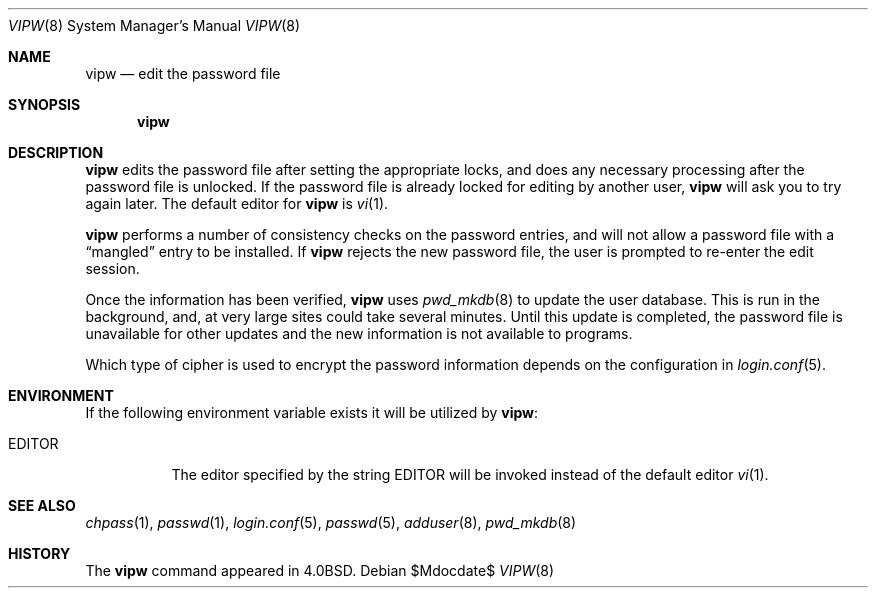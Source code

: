 .\"	$OpenBSD: src/usr.sbin/vipw/vipw.8,v 1.10 2007/05/31 19:20:30 jmc Exp $
.\"	$NetBSD: vipw.8,v 1.4 1995/01/20 19:19:56 mycroft Exp $
.\"
.\" Copyright (c) 1983, 1991, 1993
.\"	The Regents of the University of California.  All rights reserved.
.\"
.\" Redistribution and use in source and binary forms, with or without
.\" modification, are permitted provided that the following conditions
.\" are met:
.\" 1. Redistributions of source code must retain the above copyright
.\"    notice, this list of conditions and the following disclaimer.
.\" 2. Redistributions in binary form must reproduce the above copyright
.\"    notice, this list of conditions and the following disclaimer in the
.\"    documentation and/or other materials provided with the distribution.
.\" 3. Neither the name of the University nor the names of its contributors
.\"    may be used to endorse or promote products derived from this software
.\"    without specific prior written permission.
.\"
.\" THIS SOFTWARE IS PROVIDED BY THE REGENTS AND CONTRIBUTORS ``AS IS'' AND
.\" ANY EXPRESS OR IMPLIED WARRANTIES, INCLUDING, BUT NOT LIMITED TO, THE
.\" IMPLIED WARRANTIES OF MERCHANTABILITY AND FITNESS FOR A PARTICULAR PURPOSE
.\" ARE DISCLAIMED.  IN NO EVENT SHALL THE REGENTS OR CONTRIBUTORS BE LIABLE
.\" FOR ANY DIRECT, INDIRECT, INCIDENTAL, SPECIAL, EXEMPLARY, OR CONSEQUENTIAL
.\" DAMAGES (INCLUDING, BUT NOT LIMITED TO, PROCUREMENT OF SUBSTITUTE GOODS
.\" OR SERVICES; LOSS OF USE, DATA, OR PROFITS; OR BUSINESS INTERRUPTION)
.\" HOWEVER CAUSED AND ON ANY THEORY OF LIABILITY, WHETHER IN CONTRACT, STRICT
.\" LIABILITY, OR TORT (INCLUDING NEGLIGENCE OR OTHERWISE) ARISING IN ANY WAY
.\" OUT OF THE USE OF THIS SOFTWARE, EVEN IF ADVISED OF THE POSSIBILITY OF
.\" SUCH DAMAGE.
.\"
.\"     @(#)vipw.8	8.1 (Berkeley) 6/6/93
.\"
.Dd $Mdocdate$
.Dt VIPW 8
.Os
.Sh NAME
.Nm vipw
.Nd edit the password file
.Sh SYNOPSIS
.Nm vipw
.Sh DESCRIPTION
.Nm
edits the password file after setting the appropriate locks,
and does any necessary processing after the password file is unlocked.
If the password file is already locked for editing by another user,
.Nm
will ask you
to try again later.
The default editor for
.Nm
is
.Xr vi 1 .
.Pp
.Nm
performs a number of consistency checks on the password entries,
and will not allow a password file with a
.Dq mangled
entry to be
installed.
If
.Nm
rejects the new password file, the user is prompted to re-enter
the edit session.
.Pp
Once the information has been verified,
.Nm
uses
.Xr pwd_mkdb 8
to update the user database.
This is run in the background, and,
at very large sites could take several minutes.
Until this update
is completed, the password file is unavailable for other updates
and the new information is not available to programs.
.Pp
Which type of cipher is used to encrypt the password information
depends on the configuration in
.Xr login.conf 5 .
.Sh ENVIRONMENT
If the following environment variable exists it will be utilized by
.Nm vipw :
.Bl -tag -width EDITOR
.It Ev EDITOR
The editor specified by the string
.Ev EDITOR
will be invoked instead of the default editor
.Xr vi 1 .
.El
.Sh SEE ALSO
.Xr chpass 1 ,
.Xr passwd 1 ,
.Xr login.conf 5 ,
.Xr passwd 5 ,
.Xr adduser 8 ,
.Xr pwd_mkdb 8
.Sh HISTORY
The
.Nm
command appeared in
.Bx 4.0 .
